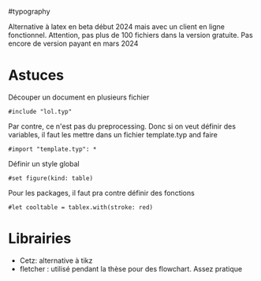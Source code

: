 ​#typography

Alternative à latex en beta début 2024 mais avec un client en ligne
fonctionnel. Attention, pas plus de 100 fichiers dans la version
gratuite. Pas encore de version payant en mars 2024

* Astuces
:PROPERTIES:
:CUSTOM_ID: astuces
:END:
Découper un document en plusieurs fichier

#+begin_src typst
#include "lol.typ"
#+end_src

Par contre, ce n'est pas du preprocessing. Donc si on veut définir des
variables, il faut les mettre dans un fichier template.typ and faire

#+begin_src typst
#import "template.typ": *
#+end_src

Définir un style global

#+begin_src typst
#set figure(kind: table)
#+end_src

Pour les packages, il faut pra contre définir des fonctions

#+begin_src typst
#let cooltable = tablex.with(stroke: red)
#+end_src

* Librairies
:PROPERTIES:
:CUSTOM_ID: librairies
:END:
- Cetz: alternative à tikz
- fletcher : utilisé pendant la thèse pour des flowchart. Assez pratique
